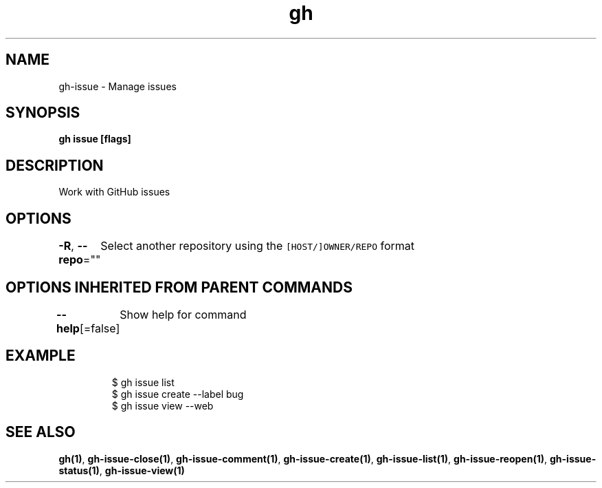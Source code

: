 .nh
.TH "gh" "1" "Jan 2021" "" ""

.SH NAME
.PP
gh\-issue \- Manage issues


.SH SYNOPSIS
.PP
\fBgh issue  [flags]\fP


.SH DESCRIPTION
.PP
Work with GitHub issues


.SH OPTIONS
.PP
\fB\-R\fP, \fB\-\-repo\fP=""
	Select another repository using the \fB\fC[HOST/]OWNER/REPO\fR format


.SH OPTIONS INHERITED FROM PARENT COMMANDS
.PP
\fB\-\-help\fP[=false]
	Show help for command


.SH EXAMPLE
.PP
.RS

.nf
$ gh issue list
$ gh issue create \-\-label bug
$ gh issue view \-\-web


.fi
.RE


.SH SEE ALSO
.PP
\fBgh(1)\fP, \fBgh\-issue\-close(1)\fP, \fBgh\-issue\-comment(1)\fP, \fBgh\-issue\-create(1)\fP, \fBgh\-issue\-list(1)\fP, \fBgh\-issue\-reopen(1)\fP, \fBgh\-issue\-status(1)\fP, \fBgh\-issue\-view(1)\fP
